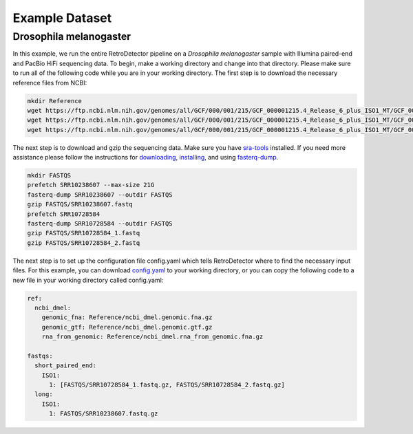 Example Dataset
===============

Drosophila melanogaster
-----------------------

In this example, we run the entire RetroDetector pipeline on a *Drosophila melanogaster* sample with Illumina paired-end and PacBio HiFi sequencing data. To begin, make a working directory and change into that directory. Please make sure to run all of the following code while you are in your working directory. The first step is to download the necessary reference files from NCBI:

.. code-block:: console
   
   mkdir Reference
   wget https://ftp.ncbi.nlm.nih.gov/genomes/all/GCF/000/001/215/GCF_000001215.4_Release_6_plus_ISO1_MT/GCF_000001215.4_Release_6_plus_ISO1_MT_genomic.fna.gz -O Reference/ncbi_dmel.genomic.fna.gz
   wget https://ftp.ncbi.nlm.nih.gov/genomes/all/GCF/000/001/215/GCF_000001215.4_Release_6_plus_ISO1_MT/GCF_000001215.4_Release_6_plus_ISO1_MT_genomic.gtf.gz -O Reference/ncbi_dmel.genomic.gtf.gz
   wget https://ftp.ncbi.nlm.nih.gov/genomes/all/GCF/000/001/215/GCF_000001215.4_Release_6_plus_ISO1_MT/GCF_000001215.4_Release_6_plus_ISO1_MT_rna_from_genomic.fna.gz -O Reference/ncbi_dmel.rna_from_genomic.fna.gz

The next step is to download and gzip the sequencing data. Make sure you have `sra-tools <https://github.com/ncbi/sra-tools>`_ installed. If you need more assistance please follow the instructions for `downloading <https://github.com/ncbi/sra-tools/wiki/01.-Downloading-SRA-Toolkit>`_, `installing <https://github.com/ncbi/sra-tools/wiki/02.-Installing-SRA-Toolkit>`_, and using `fasterq-dump <https://github.com/ncbi/sra-tools/wiki/08.-prefetch-and-fasterq-dump>`_.

.. code-block:: console

   mkdir FASTQS
   prefetch SRR10238607 --max-size 21G
   fasterq-dump SRR10238607 --outdir FASTQS
   gzip FASTQS/SRR10238607.fastq
   prefetch SRR10728584
   fasterq-dump SRR10728584 --outdir FASTQS
   gzip FASTQS/SRR10728584_1.fastq
   gzip FASTQS/SRR10728584_2.fastq
 
The next step is to set up the configuration file config.yaml which tells RetroDetector where to find the necessary input files. For this example, you can download `config.yaml <https://raw.githubusercontent.com/tbenavi1/RetroDetector/main/example/config.yaml>`_ to your working directory, or you can copy the following code to a new file in your working directory called config.yaml:

.. code-block:: console

   ref:
     ncbi_dmel:
       genomic_fna: Reference/ncbi_dmel.genomic.fna.gz
       genomic_gtf: Reference/ncbi_dmel.genomic.gtf.gz
       rna_from_genomic: Reference/ncbi_dmel.rna_from_genomic.fna.gz

   fastqs:
     short_paired_end:
       ISO1:
         1: [FASTQS/SRR10728584_1.fastq.gz, FASTQS/SRR10728584_2.fastq.gz]
     long:
       ISO1:
         1: FASTQS/SRR10238607.fastq.gz
